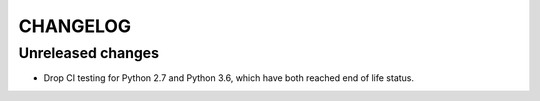 CHANGELOG
#########


Unreleased changes
==================

*   Drop CI testing for Python 2.7 and Python 3.6,
    which have both reached end of life status.
